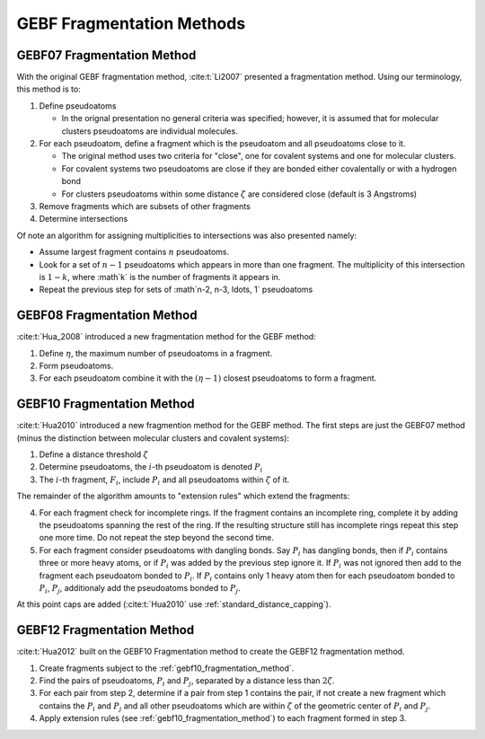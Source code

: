 ##########################
GEBF Fragmentation Methods
##########################

.. |zeta| replace:: :math:`\zeta`
.. |i| replace:: :math:`i`
.. |eta| replace:: :math:`\eta`
.. |etam1| replace:: :math:`\left(\eta -1\right)`

.. _gebf07_fragmentation_method:

***************************
GEBF07 Fragmentation Method
***************************

With the original GEBF fragmentation method, :cite:t:`Li2007` presented a
fragmentation method. Using our terminology, this method is to:

#. Define pseudoatoms

   - In the orignal presentation no general criteria was specified; however, it
     is assumed that for molecular clusters pseudoatoms are individual 
     molecules.

#. For each pseudoatom, define a fragment which is the pseudoatom and all
   pseudoatoms close to it.

   - The original method uses two criteria for "close", one for covalent systems
     and one for molecular clusters.
   - For covalent systems two pseudoatoms are close if they are bonded either
     covalentally or with a hydrogen bond
   - For clusters pseudoatoms within some distance |zeta| are considered close
     (default is 3 Angstroms)

#. Remove fragments which are subsets of other fragments

#. Determine intersections

Of note an algorithm for assigning multiplicities to intersections was also
presented namely:

- Assume largest fragment contains :math:`n` pseudoatoms.
- Look for a set of :math:`n-1` pseudoatoms which appears in more than one
  fragment. The multiplicity of this intersection is :math:`1-k`, where :math`k`
  is the number of fragments it appears in.
- Repeat the previous step for sets of :math`n-2, n-3, \ldots, 1` pseudoatoms 

.. _gebf08_fragmentation_method:

***************************
GEBF08 Fragmentation Method
***************************

:cite:t:`Hua_2008` introduced a new fragmentation method for the GEBF method:

1. Define |eta|, the maximum number of pseudoatoms in a fragment.
2. Form pseudoatoms.
3. For each pseudoatom combine it with the |etam1| closest pseudoatoms to form
   a fragment.

.. _gebf10_fragmentation_method:

***************************
GEBF10 Fragmentation Method
***************************

.. |Pi| replace:: :math:`P_i`
.. |Pj| replace:: :math:`P_j`
.. |Fi| replace:: :math:`F_i`

:cite:t:`Hua2010` introduced a new fragmention method for the GEBF method. The
first steps are just the GEBF07 method (minus the distinction between molecular
clusters and covalent systems):

#. Define a distance threshold |zeta|
#. Determine pseudoatoms, the |i|-th pseudoatom is denoted |Pi|
#. The |i|-th fragment, |Fi|, include |Pi| and all pseudoatoms within |zeta| of
   it.

The remainder of the algorithm amounts to "extension rules" which extend the
fragments:

4. For each fragment check for incomplete rings. If the fragment contains an
   incomplete ring, complete it by adding the pseudoatoms spanning the rest
   of the ring. If the resulting structure still has incomplete rings repeat
   this step one more time. Do not repeat the step beyond the second time.
#. For each fragment consider pseudoatoms with dangling bonds. Say |Pi| has 
   dangling bonds, then if |Pi| contains three or more heavy atoms, or if |Pi| 
   was added by the previous step ignore it. If |Pi| was not ignored then add to
   the fragment each pseudoatom bonded to |Pi|. If |Pi| contains only 1 heavy 
   atom then for each pseudoatom bonded to |Pi|, |Pj|, additionaly add the
   pseudoatoms bonded to |Pj|.

At this point caps are added (:cite:t:`Hua2010` use 
:ref:`standard_distance_capping`).

.. _gebf12_fragmentation_method:

***************************
GEBF12 Fragmentation Method
***************************

:cite:t:`Hua2012` built on the GEBF10 Fragmentation method to create the GEBF12
fragmentation method.

#. Create fragments subject to the :ref:`gebf10_fragmentation_method`.
#. Find the pairs of pseudoatoms, |Pi| and |Pj|, separated by a distance less
   than :math:`2\zeta`.
#. For each pair from step 2, determine if a pair from step 1 contains the
   pair, if not create a new fragment which contains the |Pi| and |Pj| and
   all other pseudoatoms which are within |zeta| of the geometric center of
   |Pi| and |Pj|.
#. Apply extension rules (see :ref:`gebf10_fragmentation_method`) to each 
   fragment formed in step 3. 